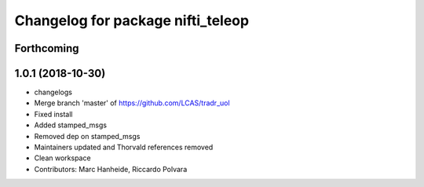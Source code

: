 ^^^^^^^^^^^^^^^^^^^^^^^^^^^^^^^^^^
Changelog for package nifti_teleop
^^^^^^^^^^^^^^^^^^^^^^^^^^^^^^^^^^

Forthcoming
-----------

1.0.1 (2018-10-30)
------------------
* changelogs
* Merge branch 'master' of https://github.com/LCAS/tradr_uol
* Fixed install
* Added stamped_msgs
* Removed dep on stamped_msgs
* Maintainers updated and Thorvald references removed
* Clean workspace
* Contributors: Marc Hanheide, Riccardo Polvara
